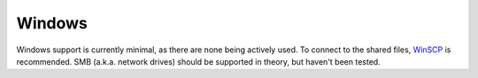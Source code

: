 Windows
=======

Windows support is currently minimal, as there are none being actively used. To
connect to the shared files, `WinSCP`_ is recommended. SMB (a.k.a. network
drives) should be supported in theory, but haven't been tested.

.. _WinSCP: https://winscp.net/eng/index.php
